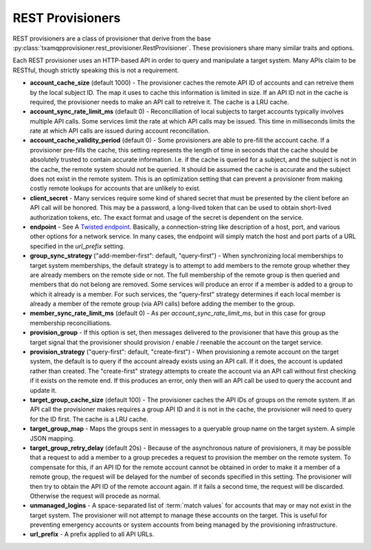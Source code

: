 
.. _rest_provisioner:

=================
REST Provisioners
=================

REST provisioners are a class of provisioner that derive from the base
:py:class:`txamqpprovisioner.rest_provisioner.RestProvisioner`.  These
provisioners share many similar traits and options.

Each REST provisioner uses an HTTP-based API in order to query and manipulate
a target system.  Many APIs claim to be RESTful, though strictly speaking this
is not a requirement.

* **account_cache_size** (default 1000) - The provisioner caches the remote
  API ID of accounts and can retreive them by the local subject ID.  The map
  it uses to cache this information is limited in size.  If an API ID not in
  the cache is required, the provisioner needs to make an API call to retreive
  it.  The cache is a LRU cache.
* **account_sync_rate_limit_ms** (default 0) - Reconcilliation of local subjects
  to target accounts typically involves multiple API calls.  Some services limit
  the rate at which API calls may be issued.  This time in milliseconds limits
  the rate at which API calls are issued during account reconcillation.
* **account_cache_validity_period** (default 0) - Some provisioners are able to
  pre-fill the account cache.  If a provisioner pre-fills the cache, this setting
  represents the length of time in seconds that the cache should be absolutely
  trusted to contain accurate information.  I.e. if the cache is queried for a
  subject, and the subject is not in the cache, the remote system should not be
  queried.  It should be assumed the cache is accurate and the subject does not
  exist in the remote system.  This is an optimization setting that can prevent
  a provisioner from making costly remote lookups for accounts that are unlikely
  to exist.
* **client_secret** - Many services require some kind of shared secret that must
  be presented by the client before an API call will be honored.  This may be a
  password, a long-lived token that can be used to obtain short-lived authorization
  tokens, etc.  The exact format and usage of the secret is dependent on the 
  service.
* **endpoint** - See A `Twisted endpoint <https://twistedmatrix.com/documents/current/core/howto/endpoints.html>`_.
  Basically, a connection-string like description of a host, port, and various
  other options for a network service.  In many cases, the endpoint will simply
  match the host and port parts of a URL specified in the *url_prefix* setting.
* **group_sync_strategy** ("add-member-first": default, "query-first") - When
  synchronizing local memberships to target system memberships, the default
  strategy is to attempt to add members to the remote group whether they are
  already members on the remote side or not.  The full membership of the remote
  group is then queried and members that do not belong are removed.
  Some services will produce an error if a member is added to a group to which
  it already is a member.  For such services, the "query-first" strategy
  determines if each local member is already a member of the remote group (via
  API calls) before adding the member to the group. 
* **member_sync_rate_limit_ms** (default 0) - As per *account_sync_rate_limit_ms*,
  but in this case for group membership reconcilliations.
* **provision_group** - If this option is set, then messages delivered to the
  provisioner that have this group as the target signal that the provisioner
  should provision / enable / reenable the account on the target service.
* **provision_strategy** ("query-first": default, "create-first") - When provisioning
  a remote account on the target system, the default is to query if the account
  already exists using an API call.  If it does, the account is updated rather than
  created.  The "create-first" strategy attempts to create the account via an API
  call without first checking if it exists on the remote end.  If this produces
  an error, only then will an API call be used to query the account and update
  it.
* **target_group_cache_size** (default 100) - The provisioner caches the API IDs
  of groups on the remote system.  If an API call the provisioner makes requires
  a group API ID and it is not in the cache, the provisioner will need to query
  for the ID first.  The cache is a LRU cache.
* **target_group_map** - Maps the groups sent in messages to a queryable group
  name on the target system.  A simple JSON mapping.
* **target_group_retry_delay** (default 20s) - Because of the asynchronous nature
  of provisioners, it may be possible that a request to add a member to a group
  precedes a request to provision the member on the remote system.  To compensate
  for this, if an API ID for the remote account cannot be obtained in order to
  make it a member of a remote group, the request will be delayed for the number
  of seconds specified in this setting.  The provisioner will then try to obtain
  the API ID of the remote account again.  If it fails a second time, the request
  will be discarded.  Otherwise the request will procede as normal.
* **unmanaged_logins** - A space-separated list of :term:`match values` for
  accounts that may or may not exist in the target system.  The provisioner will
  not attempt to manage these accounts on the target.  This is useful for
  preventing emergency accounts or system accounts from being managed by the
  provisioning infrastructure.
* **url_prefix** - A prefix applied to all API URLs.  
